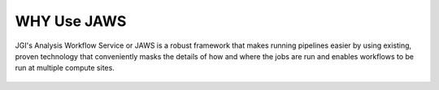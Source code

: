 #############
WHY Use JAWS
#############

.. figure:: /Figures/benifits.jpg
   :scale: 50%


JGI's Analysis Workflow Service or JAWS is a robust framework that makes running pipelines easier by using existing, proven technology that conveniently masks the details of how and where the jobs are run and enables workflows to be run at multiple compute sites.

.. figure:: /Figures/logos.png
   :scale: 50%


